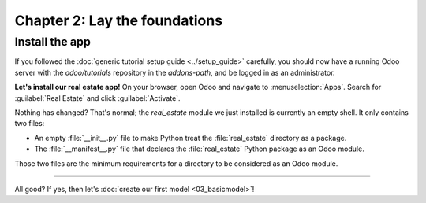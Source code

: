 .. todo: merge with chap 3?
.. todo: update title?

==============================
Chapter 2: Lay the foundations
==============================

.. todo introduction text

Install the app
===============

If you followed the :doc:`generic tutorial setup guide <../setup_guide>` carefully, you should now
have a running Odoo server with the `odoo/tutorials` repository in the `addons-path`, and be logged
in as an administrator.

**Let's install our real estate app!** On your browser, open Odoo and navigate to
:menuselection:`Apps`. Search for :guilabel:`Real Estate` and click :guilabel:`Activate`.

Nothing has changed? That's normal; the `real_estate` module we just installed is currently an empty
shell. It only contains two files:

- An empty :file:`__init__.py` file to make Python treat the :file:`real_estate` directory as a
  package.
- The :file:`__manifest__.py` file that declares the :file:`real_estate` Python package as an Odoo
  module.

Those two files are the minimum requirements for a directory to be considered as an Odoo module.

.. exercise::
   Search for each key of our :file:`__manifest__.py` file in the :ref:`reference documentation
   <reference/module/manifest>` and understand the base metadata that defines our module.

.. seealso::
   `The manifest of the Sales app <{GITHUB_PATH}/addons/sale/__manifest__.py>`_

----

All good? If yes, then let's :doc:`create our first model <03_basicmodel>`!
